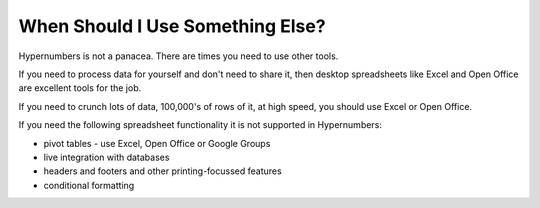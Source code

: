 =================================
When Should I Use Something Else?
=================================

Hypernumbers is not a panacea. There are times you need to use other tools.

If you need to process data for yourself and don't need to share it, then desktop spreadsheets like Excel and Open Office are excellent tools for the job.

If you need to crunch lots of data, 100,000's of rows of it, at high speed, you should use Excel or Open Office.

If you need the following spreadsheet functionality it is not supported in Hypernumbers:

* pivot tables - use Excel, Open Office or Google Groups
* live integration with databases
* headers and footers and other printing-focussed features
* conditional formatting
